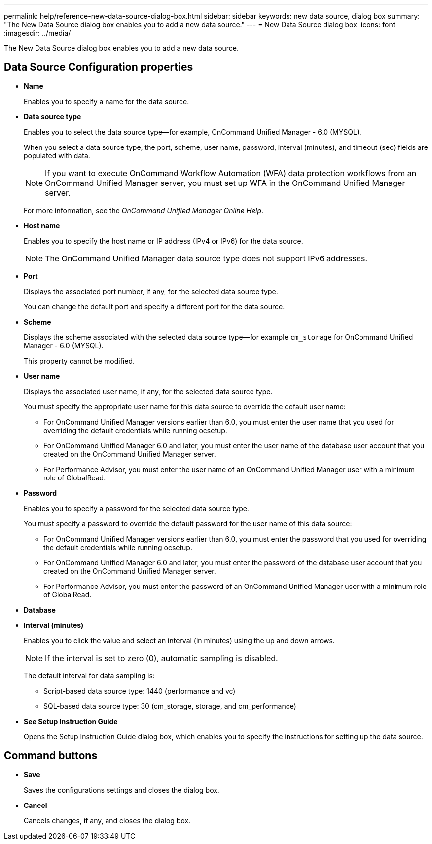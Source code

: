 ---
permalink: help/reference-new-data-source-dialog-box.html
sidebar: sidebar
keywords: new data source, dialog box
summary: "The New Data Source dialog box enables you to add a new data source."
---
= New Data Source dialog box
:icons: font
:imagesdir: ../media/

[.lead]
The New Data Source dialog box enables you to add a new data source.

== Data Source Configuration properties

* *Name*
+
Enables you to specify a name for the data source.

* *Data source type*
+
Enables you to select the data source type--for example, OnCommand Unified Manager - 6.0 (MYSQL).
+
When you select a data source type, the port, scheme, user name, password, interval (minutes), and timeout (sec) fields are populated with data.
+
NOTE: If you want to execute OnCommand Workflow Automation (WFA) data protection workflows from an OnCommand Unified Manager server, you must set up WFA in the OnCommand Unified Manager server.
+
For more information, see the _OnCommand Unified Manager Online Help_.

* *Host name*
+
Enables you to specify the host name or IP address (IPv4 or IPv6) for the data source.
+
NOTE: The OnCommand Unified Manager data source type does not support IPv6 addresses.

* *Port*
+
Displays the associated port number, if any, for the selected data source type.
+
You can change the default port and specify a different port for the data source.

* *Scheme*
+
Displays the scheme associated with the selected data source type--for example `cm_storage` for OnCommand Unified Manager - 6.0 (MYSQL).
+
This property cannot be modified.

* *User name*
+
Displays the associated user name, if any, for the selected data source type.
+
You must specify the appropriate user name for this data source to override the default user name:

 ** For OnCommand Unified Manager versions earlier than 6.0, you must enter the user name that you used for overriding the default credentials while running ocsetup.
 ** For OnCommand Unified Manager 6.0 and later, you must enter the user name of the database user account that you created on the OnCommand Unified Manager server.
 ** For Performance Advisor, you must enter the user name of an OnCommand Unified Manager user with a minimum role of GlobalRead.

* *Password*
+
Enables you to specify a password for the selected data source type.
+
You must specify a password to override the default password for the user name of this data source:

 ** For OnCommand Unified Manager versions earlier than 6.0, you must enter the password that you used for overriding the default credentials while running ocsetup.
 ** For OnCommand Unified Manager 6.0 and later, you must enter the password of the database user account that you created on the OnCommand Unified Manager server.
 ** For Performance Advisor, you must enter the password of an OnCommand Unified Manager user with a minimum role of GlobalRead.

* *Database*
* *Interval (minutes)*
+
Enables you to click the value and select an interval (in minutes) using the up and down arrows.
+
NOTE: If the interval is set to zero (0), automatic sampling is disabled.
+
The default interval for data sampling is:

 ** Script-based data source type: 1440 (performance and vc)
 ** SQL-based data source type: 30 (cm_storage, storage, and cm_performance)

* *See Setup Instruction Guide*
+
Opens the Setup Instruction Guide dialog box, which enables you to specify the instructions for setting up the data source.

== Command buttons

* *Save*
+
Saves the configurations settings and closes the dialog box.

* *Cancel*
+
Cancels changes, if any, and closes the dialog box.
